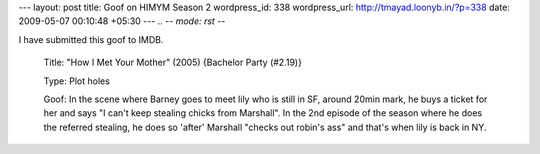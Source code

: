 --- 
layout: post
title: Goof on HIMYM Season 2
wordpress_id: 338
wordpress_url: http://tmayad.loonyb.in/?p=338
date: 2009-05-07 00:10:48 +05:30
---
.. -*- mode: rst -*-

I have submitted this goof to IMDB.

  Title: "How I Met Your Mother" (2005) {Bachelor Party (#2.19)}

  Type: Plot holes

  Goof: In the scene where Barney goes to meet lily who is still in SF, around 20min mark, he buys a ticket for her and says "I can't keep stealing chicks from Marshall". In the 2nd episode of the season where he does the referred stealing, he does so 'after' Marshall "checks out robin's ass" and that's when lily is back in NY.
